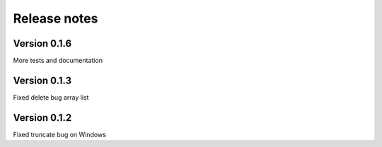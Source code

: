 Release notes
=============

Version 0.1.6
-------------
More tests and documentation

Version 0.1.3
-------------
Fixed delete bug array list

Version 0.1.2
-------------
Fixed truncate bug on Windows